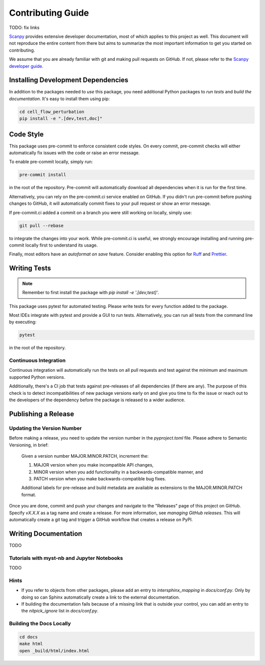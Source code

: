 Contributing Guide
==================

TODO: fix links

`Scanpy <https://scanpy.readthedocs.io>`_ provides extensive developer documentation, most of which applies
to this project as well. This document will not reproduce the entire
content from there but aims to summarize the most important information
to get you started on contributing.

We assume that you are already familiar with git and making pull requests
on GitHub. If not, please refer to the `Scanpy developer guide <https://scanpy.readthedocs.io/en/stable/dev/index.html>`_.

Installing Development Dependencies
-----------------------------------

In addition to the packages needed to *use* this package, you need additional
Python packages to *run tests* and *build the documentation*. It's easy to
install them using pip:

.. code-block:: bash

    cd cell_flow_perturbation
    pip install -e ".[dev,test,doc]"

Code Style
----------

This package uses pre-commit to enforce consistent code styles. On every commit,
pre-commit checks will either automatically fix issues with the code or raise
an error message.

To enable pre-commit locally, simply run:

.. code-block:: bash

    pre-commit install

in the root of the repository. Pre-commit will automatically download all
dependencies when it is run for the first time.

Alternatively, you can rely on the pre-commit.ci service enabled on GitHub.
If you didn't run pre-commit before pushing changes to GitHub, it will
automatically commit fixes to your pull request or show an error message.

If pre-commit.ci added a commit on a branch you were still working on
locally, simply use:

.. code-block:: bash

    git pull --rebase

to integrate the changes into your work. While pre-commit.ci is useful,
we strongly encourage installing and running pre-commit locally first to
understand its usage.

Finally, most editors have an *autoformat on save* feature. Consider
enabling this option for `Ruff`_ and `Prettier`_.

.. _Ruff: https://docs.astral.sh/ruff/integrations/
.. _Prettier: https://prettier.io/docs/en/editors.html

Writing Tests
-------------

.. note::
    Remember to first install the package with `pip install -e '.[dev,test]'`.

This package uses pytest for automated testing. Please write tests for every
function added to the package.

Most IDEs integrate with pytest and provide a GUI to run tests. Alternatively,
you can run all tests from the command line by executing:

.. code-block:: bash

    pytest

in the root of the repository.

Continuous Integration
~~~~~~~~~~~~~~~~~~~~~~

Continuous integration will automatically run the tests on all
pull requests and test against the minimum and maximum supported
Python versions.

Additionally, there's a CI job that tests against pre-releases of
all dependencies (if there are any). The purpose of this check is
to detect incompatibilities of new package versions early on and
give you time to fix the issue or reach out to the developers of
the dependency before the package is released to a wider audience.

Publishing a Release
--------------------

Updating the Version Number
~~~~~~~~~~~~~~~~~~~~~~~~~~~

Before making a release, you need to update the version number in
the `pyproject.toml` file. Please adhere to Semantic Versioning, in brief:

    Given a version number MAJOR.MINOR.PATCH, increment the:

    1. MAJOR version when you make incompatible API changes,
    2. MINOR version when you add functionality in a backwards-compatible manner, and
    3. PATCH version when you make backwards-compatible bug fixes.

    Additional labels for pre-release and build metadata are available as
    extensions to the MAJOR.MINOR.PATCH format.

Once you are done, commit and push your changes and navigate to the
"Releases" page of this project on GitHub. Specify `vX.X.X` as a tag name and
create a release. For more information, see `managing GitHub releases`. This will
automatically create a git tag and trigger a GitHub workflow that creates a release on PyPI.

Writing Documentation
----------------------

TODO

Tutorials with myst-nb and Jupyter Notebooks
~~~~~~~~~~~~~~~~~~~~~~~~~~~~~~~~~~~~~~~~~~~~

TODO

Hints
~~~~~

- If you refer to objects from other packages, please add an entry
  to `intersphinx_mapping` in `docs/conf.py`. Only by doing so can Sphinx
  automatically create a link to the external documentation.

- If building the documentation fails because of a missing link that
  is outside your control, you can add an entry to the `nitpick_ignore`
  list in `docs/conf.py`.



Building the Docs Locally
~~~~~~~~~~~~~~~~~~~~~~~~~

.. code-block:: bash

    cd docs
    make html
    open _build/html/index.html
